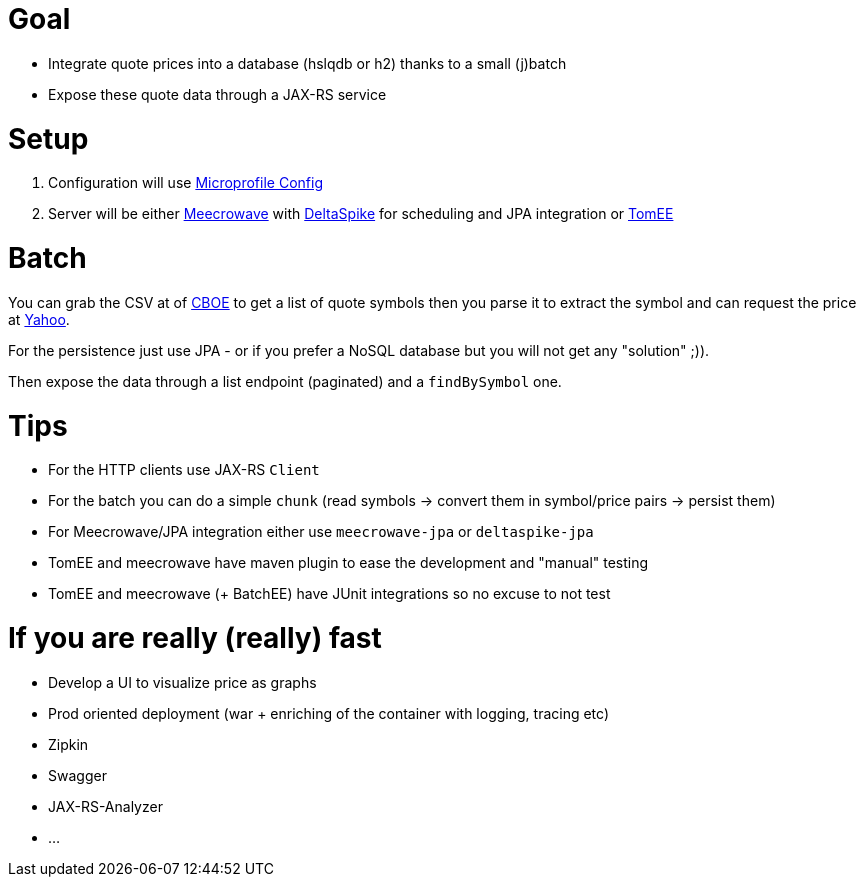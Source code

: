 = Goal

- Integrate quote prices into a database (hslqdb or h2) thanks to a small (j)batch
- Expose these quote data through a JAX-RS service

= Setup

1. Configuration will use link:https://github.com/eclipse/microprofile-config[Microprofile Config]
2. Server will be either link:http://openwebbeans.apache.org/meecrowave/[Meecrowave] with link:https://deltaspike.apache.org/[DeltaSpike] for scheduling and JPA integration
or link:http://tomee.apache.org/[TomEE]

= Batch

You can grab the CSV at of link:http://www.cboe.com/publish/ScheduledTask/MktData/cboesymboldir2.csv[CBOE] to get a list of quote symbols
then you parse it to extract the symbol and can request the price at link:https://query1.finance.yahoo.com/v10/finance/quoteSummary/{symbol}?modules=financialData[Yahoo].

For the persistence just use JPA - or if you prefer a NoSQL database but you will not get any "solution" ;)).

Then expose the data through a list endpoint (paginated) and a `findBySymbol` one.

= Tips

- For the HTTP clients use JAX-RS `Client`
- For the batch you can do a simple `chunk` (read symbols -> convert them in symbol/price pairs -> persist them)
- For Meecrowave/JPA integration either use `meecrowave-jpa` or `deltaspike-jpa`
- TomEE and meecrowave have maven plugin to ease the development and "manual" testing
- TomEE and meecrowave (+ BatchEE) have JUnit integrations so no excuse to not test

= If you are really (really) fast

- Develop a UI to visualize price as graphs
- Prod oriented deployment (war + enriching of the container with logging, tracing etc)
- Zipkin
- Swagger
- JAX-RS-Analyzer
- ...
